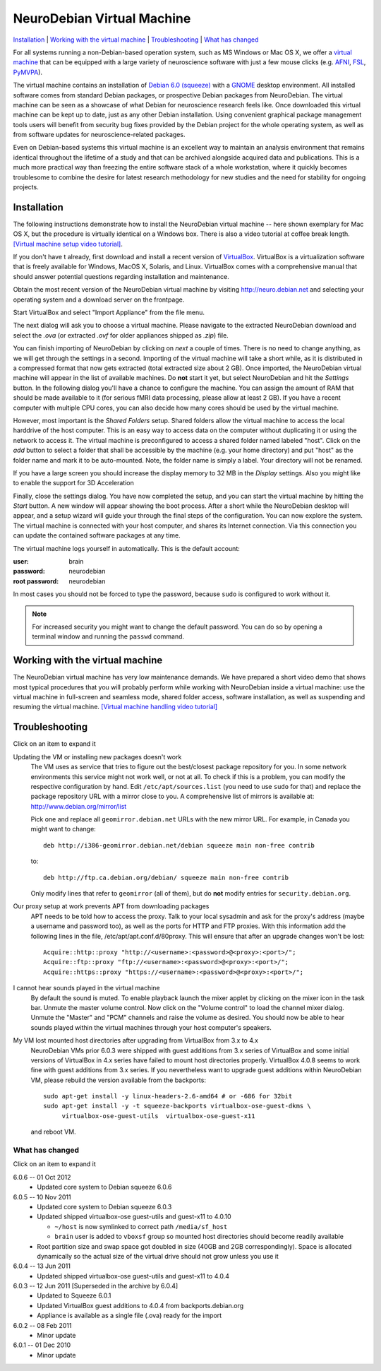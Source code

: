 .. _chap_vm:

NeuroDebian Virtual Machine
===========================

`Installation`_ | `Working with the virtual machine`_ | `Troubleshooting`_ |
`What has changed`_

.. quotes::
   :random: 1
   :tags: vm

For all systems running a non-Debian-based operation system, such as MS Windows
or Mac OS X, we offer a `virtual machine`_ that can be equipped with a large
variety of neuroscience software with just a few mouse clicks (e.g. AFNI_,
FSL_, PyMVPA_).

.. _virtual machine: http://en.wikipedia.org/wiki/Virtual_machine
.. _AFNI: http://afni.nimh.nih.gov/afni/
.. _Caret: http://brainvis.wustl.edu/wiki/index.php/Caret:About
.. _FSL: http://www.fmrib.ox.ac.uk/fsl/
.. _PyMVPA: http://www.pymvpa.org

The virtual machine contains an installation of `Debian 6.0 (squeeze)`_ with a
GNOME_ desktop environment. All installed software comes from standard Debian
packages, or prospective Debian packages from NeuroDebian. The virtual machine
can be seen as a showcase of what Debian for neuroscience research feels like.
Once downloaded this virtual machine can be kept up to date, just as any other
Debian installation. Using convenient graphical package management tools users
will benefit from security bug fixes provided by the Debian project for the
whole operating system, as well as from software updates for
neuroscience-related packages.

Even on Debian-based systems this virtual machine is an excellent way to
maintain an analysis environment that remains identical throughout the lifetime
of a study and that can be archived alongside acquired data and publications.
This is a much more practical way than freezing the entire software stack of a
whole workstation, where it quickly becomes troublesome to combine the desire
for latest research methodology for new studies and the need for stability for
ongoing projects.

.. _Debian 6.0 (squeeze): http://www.debian.org/releases/squeeze
.. _GNOME: http://www.gnome.org/


Installation
~~~~~~~~~~~~

The following instructions demonstrate how to install the NeuroDebian virtual
machine -- here shown exemplary for Mac OS X, but the procedure is virtually
identical on a Windows box. There is also a video tutorial at coffee break
length. `[Virtual machine setup video tutorial]
<http://www.youtube.com/watch?v=eqfjKV5XaTE>`_.

If you don't have t already, first download and install a recent version of
VirtualBox_. VirtualBox is a virtualization software that is freely available
for Windows, MacOS X, Solaris, and Linux. VirtualBox comes with a comprehensive
manual that should answer potential questions regarding installation and
maintenance.

.. _VirtualBox: http://www.virtualbox.org

Obtain the most recent version of the NeuroDebian virtual machine by visiting
http://neuro.debian.net and selecting your operating system and a download
server on the frontpage.

Start VirtualBox and select "Import Appliance" from the file menu.

.. image:: pics/vm_import_app.jpg

The next dialog will ask you to choose a virtual machine. Please navigate to the
extracted NeuroDebian download and select the `.ova` (or extracted
`.ovf` for older appliances shipped as `.zip`) file.

.. image:: pics/vm_import_wizard.jpg

You can finish importing of NeuroDebian by clicking on *next* a couple of
times.  There is no need to change anything, as we will get through the
settings in a second.  Importing of the virtual machine will take a short
while, as it is distributed in a compressed format that now gets extracted
(total extracted size about 2 GB).  Once imported, the NeuroDebian virtual
machine will appear in the list of available machines. Do **not** start it yet,
but select NeuroDebian and hit the *Settings* button. In the following dialog
you'll have a chance to configure the machine. You can assign the amount of RAM
that should be made available to it (for serious fMRI data processing, please
allow at least 2 GB). If you have a recent computer with multiple CPU cores,
you can also decide how many cores should be used by the virtual machine.

.. image:: pics/vm_add_host_folder.jpg

However, most important is the *Shared Folders* setup. Shared folders allow the
virtual machine to access the local harddrive of the host computer. This is an
easy way to access data on the computer without duplicating it or using the
network to access it. The virtual machine is preconfigured to access a shared
folder named labeled "host".  Click on the *add* button to select a folder that
shall be accessible by the machine (e.g. your home directory) and put "host" as
the folder name and mark it to be auto-mounted. Note, the folder name is simply a label. Your directory will
not be renamed.

.. image:: pics/vm_host_folder.jpg

If you have a large screen you should increase the display memory to
32 MB in the *Display* settings.  Also you might like to enable the
support for 3D Acceleration

.. image:: pics/vm_settings_display.jpg

Finally, close the settings dialog. You have now completed the setup, and you
can start the virtual machine by hitting the *Start* button. A new window will
appear showing the boot process. After a short while the NeuroDebian desktop
will appear, and a setup wizard will guide your through the final steps of the
configuration. You can now explore the system. The virtual machine is connected
with your host computer, and shares its Internet connection. Via this
connection you can update the contained software packages at any time.

.. image:: pics/vm_settings.jpg

The virtual machine logs yourself in automatically. This is the default account:

:user: brain
:password: neurodebian

:root password: neurodebian

In most cases you should not be forced to type the password, because ``sudo``
is configured to work without it.

.. note::

  For increased security you might want to change the default password. You can
  do so by opening a terminal window and running the ``passwd`` command.


Working with the virtual machine
~~~~~~~~~~~~~~~~~~~~~~~~~~~~~~~~

The NeuroDebian virtual machine has very low maintenance demands. We have
prepared a short video demo that shows most typical procedures that you will
probably perform while working with NeuroDebian inside a virtual machine:
use the virtual machine in full-screen and seamless mode, shared folder access,
software installation, as well as suspending and resuming the
virtual machine. `[Virtual machine handling video tutorial]
<http://www.youtube.com/watch?v=OV7fYSEoOeQ>`_


.. _chap_vm_troubleshooting:

Troubleshooting
~~~~~~~~~~~~~~~

.. container:: foldup

  .. container:: expandinstructions

     Click on an item to expand it

  Updating the VM or installing new packages doesn't work
    The VM uses as service that tries to figure out the best/closest package
    repository for you. In some network environments this service might not work
    well, or not at all. To check if this is a problem, you can modify the
    respective configuration by hand. Edit ``/etc/apt/sources.list`` (you need
    to use ``sudo`` for that) and replace the package repository URL with a
    mirror close to you. A comprehensive list of mirrors is available at:
    http://www.debian.org/mirror/list

    Pick one and replace all ``geomirror.debian.net`` URLs with the new mirror
    URL. For example, in Canada you might want to change::

      deb http://i386-geomirror.debian.net/debian squeeze main non-free contrib

    to::

      deb http://ftp.ca.debian.org/debian/ squeeze main non-free contrib

    Only modify lines that refer to ``geomirror`` (all of them), but do **not**
    modify entries for ``security.debian.org``.

  Our proxy setup at work prevents APT from downloading packages
    APT needs to be told how to access the proxy. Talk to your local sysadmin
    and ask for the proxy's address (maybe a username and password too), as well
    as the ports for HTTP and FTP proxies. With this information add the
    following lines in the file, /etc/apt/apt.conf.d/80proxy. This will ensure
    that after an upgrade changes won't be lost::

      Acquire::http::proxy "http://<username>:<password>@<proxy>:<port>/";
      Acquire::ftp::proxy "ftp://<username>:<password>@<proxy>:<port>/";
      Acquire::https::proxy "https://<username>:<password>@<proxy>:<port>/";

  I cannot hear sounds played in the virtual machine
    By default the sound is muted. To enable playback launch the mixer applet by
    clicking on the mixer icon in the task bar. Unmute the master volume
    control. Now click on the "Volume control" to load the channel mixer dialog.
    Unmute the "Master" and "PCM" channels and raise the volume as desired. You
    should now be able to hear sounds played within the virtual machines through
    your host computer's speakers.

  My VM lost mounted host directories after upgrading from VirtualBox from 3.x to 4.x
    NeuroDebian VMs prior 6.0.3 were shipped with guest additions from
    3.x series of VirtualBox and some initial versions of VirtualBox in
    4.x series have failed to mount host directories properly.
    VirtualBox 4.0.8 seems to work fine with guest additions from 3.x
    series.  If you nevertheless want to upgrade guest additions within
    NeuroDebian VM, please rebuild the version available from the
    backports::

      sudo apt-get install -y linux-headers-2.6-amd64 # or -686 for 32bit
      sudo apt-get install -y -t squeeze-backports virtualbox-ose-guest-dkms \
           virtualbox-ose-guest-utils  virtualbox-ose-guest-x11

    and reboot VM.


What has changed
----------------

.. container:: foldup

  .. container:: expandinstructions

     Click on an item to expand it

  6.0.6 -- 01 Oct 2012
    * Updated core system to Debian squeeze 6.0.6

  6.0.5 -- 10 Nov 2011
    * Updated core system to Debian squeeze 6.0.3
    * Updated shipped virtualbox-ose guest-utils and guest-x11 to 4.0.10

      - ``~/host`` is now symlinked to correct path ``/media/sf_host``
      - ``brain`` user is added to ``vboxsf`` group so mounted host
        directories should become readily available

    * Root partition size and swap space got doubled in size (40GB
      and 2GB correspondingly).  Space is allocated dynamically so
      the actual size of the virtual drive should not grow unless
      you use it

  6.0.4 -- 13 Jun 2011
    * Updated shipped virtualbox-ose guest-utils and guest-x11 to 4.0.4

  6.0.3 -- 12 Jun 2011 [Superseded in the archive by 6.0.4]
    * Updated to Squeeze 6.0.1
    * Updated VirtualBox guest additions to 4.0.4 from backports.debian.org
    * Appliance is available as a single file (.ova) ready for the import

  6.0.2 -- 08 Feb 2011
    * Minor update

  6.0.1 -- 01 Dec 2010
    * Minor update
